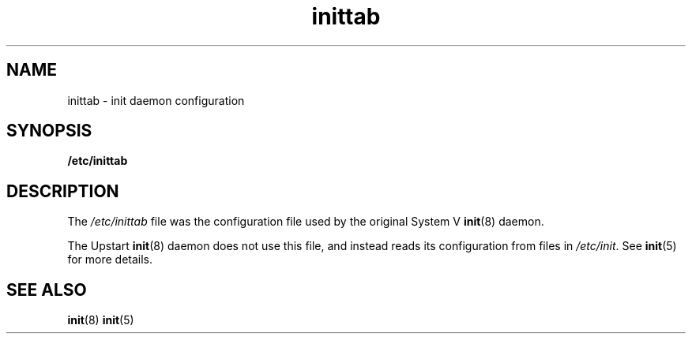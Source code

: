 .TH inittab 5 2009-07-09 "Upstart"
.\"
.SH NAME
inittab \- init daemon configuration
.\"
.SH SYNOPSIS
.B /etc/inittab
.\"
.SH DESCRIPTION
The
.I /etc/inittab
file was the configuration file used by the original System V
.BR init (8)
daemon.

The Upstart
.BR init (8)
daemon does not use this file, and instead reads its configuration from
files in
.IR /etc/init .
See
.BR init (5)
for more details.
.\"
.SH SEE ALSO
.BR init (8)
.BR init (5)
